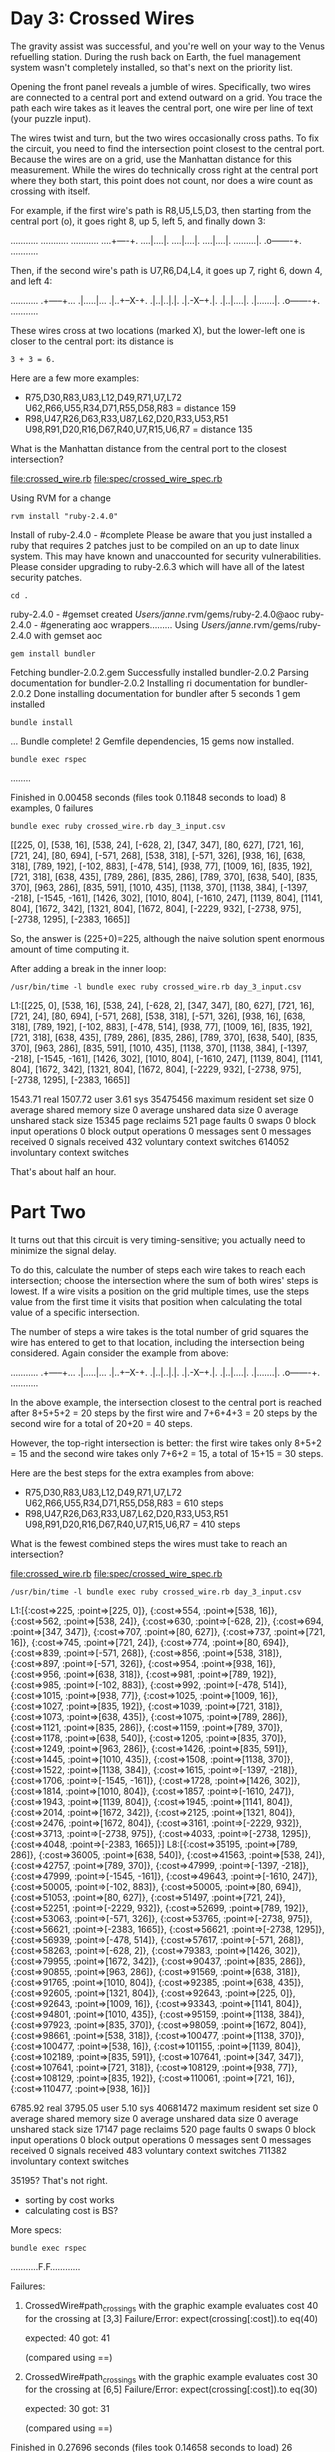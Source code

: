 * Day 3: Crossed Wires

The gravity assist was successful, and you're well on your way to the Venus refuelling
station. During the rush back on Earth, the fuel management system wasn't completely installed, so
that's next on the priority list.

Opening the front panel reveals a jumble of wires. Specifically, two wires are connected to a
central port and extend outward on a grid. You trace the path each wire takes as it leaves the
central port, one wire per line of text (your puzzle input).

The wires twist and turn, but the two wires occasionally cross paths. To fix the circuit, you need
to find the intersection point closest to the central port. Because the wires are on a grid, use the
Manhattan distance for this measurement. While the wires do technically cross right at the central
port where they both start, this point does not count, nor does a wire count as crossing with
itself.

For example, if the first wire's path is R8,U5,L5,D3, then starting from the central port (o), it
goes right 8, up 5, left 5, and finally down 3:

...........
...........
...........
....+----+.
....|....|.
....|....|.
....|....|.
.........|.
.o-------+.
...........

Then, if the second wire's path is U7,R6,D4,L4, it goes up 7, right 6, down 4, and left 4:

...........
.+-----+...
.|.....|...
.|..+--X-+.
.|..|..|.|.
.|.-X--+.|.
.|..|....|.
.|.......|.
.o-------+.
...........

These wires cross at two locations (marked X), but the lower-left one is closer to the central port:
its distance is
: 3 + 3 = 6.

Here are a few more examples:
- R75,D30,R83,U83,L12,D49,R71,U7,L72
  U62,R66,U55,R34,D71,R55,D58,R83 = distance 159
- R98,U47,R26,D63,R33,U87,L62,D20,R33,U53,R51
  U98,R91,D20,R16,D67,R40,U7,R15,U6,R7 = distance 135

What is the Manhattan distance from the central port to the closest intersection?

file:crossed_wire.rb
file:spec/crossed_wire_spec.rb

Using RVM for a change
: rvm install "ruby-2.4.0"
Install of ruby-2.4.0 - #complete 
Please be aware that you just installed a ruby that requires 2 patches just to be compiled on an up to date linux system.
This may have known and unaccounted for security vulnerabilities.
Please consider upgrading to ruby-2.6.3 which will have all of the latest security patches.

: cd .
ruby-2.4.0 - #gemset created /Users/janne/.rvm/gems/ruby-2.4.0@aoc
ruby-2.4.0 - #generating aoc wrappers.........
Using /Users/janne/.rvm/gems/ruby-2.4.0 with gemset aoc
: gem install bundler
Fetching bundler-2.0.2.gem
Successfully installed bundler-2.0.2
Parsing documentation for bundler-2.0.2
Installing ri documentation for bundler-2.0.2
Done installing documentation for bundler after 5 seconds
1 gem installed
: bundle install
...
Bundle complete! 2 Gemfile dependencies, 15 gems now installed.

: bundle exec rspec
........

Finished in 0.00458 seconds (files took 0.11848 seconds to load)
8 examples, 0 failures

: bundle exec ruby crossed_wire.rb day_3_input.csv 
[[225, 0], [538, 16], [538, 24], [-628, 2], [347, 347], [80, 627], [721, 16], [721, 24], [80, 694], [-571, 268], [538, 318], [-571, 326], [938, 16], [638, 318], [789, 192], [-102, 883], [-478, 514], [938, 77], [1009, 16], [835, 192], [721, 318], [638, 435], [789, 286], [835, 286], [789, 370], [638, 540], [835, 370], [963, 286], [835, 591], [1010, 435], [1138, 370], [1138, 384], [-1397, -218], [-1545, -161], [1426, 302], [1010, 804], [-1610, 247], [1139, 804], [1141, 804], [1672, 342], [1321, 804], [1672, 804], [-2229, 932], [-2738, 975], [-2738, 1295], [-2383, 1665]]

So, the answer is (225+0)=225, although the naive solution spent
enormous amount of time computing it.

After adding a break in the inner loop:
: /usr/bin/time -l bundle exec ruby crossed_wire.rb day_3_input.csv 
L1:[[225, 0], [538, 16], [538, 24], [-628, 2], [347, 347], [80, 627], [721, 16], [721, 24], [80, 694], [-571, 268], [538, 318], [-571, 326], [938, 16], [638, 318], [789, 192], [-102, 883], [-478, 514], [938, 77], [1009, 16], [835, 192], [721, 318], [638, 435], [789, 286], [835, 286], [789, 370], [638, 540], [835, 370], [963, 286], [835, 591], [1010, 435], [1138, 370], [1138, 384], [-1397, -218], [-1545, -161], [1426, 302], [1010, 804], [-1610, 247], [1139, 804], [1141, 804], [1672, 342], [1321, 804], [1672, 804], [-2229, 932], [-2738, 975], [-2738, 1295], [-2383, 1665]]

     1543.71 real      1507.72 user         3.61 sys
  35475456  maximum resident set size
         0  average shared memory size
         0  average unshared data size
         0  average unshared stack size
     15345  page reclaims
       521  page faults
         0  swaps
         0  block input operations
         0  block output operations
         0  messages sent
         0  messages received
         0  signals received
       432  voluntary context switches
    614052  involuntary context switches

That's about half an hour.

* Part Two

It turns out that this circuit is very timing-sensitive; you actually
need to minimize the signal delay.

To do this, calculate the number of steps each wire takes to reach
each intersection; choose the intersection where the sum of both
wires' steps is lowest. If a wire visits a position on the grid
multiple times, use the steps value from the first time it visits that
position when calculating the total value of a specific intersection.

The number of steps a wire takes is the total number of grid squares
the wire has entered to get to that location, including the
intersection being considered. Again consider the example from above:

...........
.+-----+...
.|.....|...
.|..+--X-+.
.|..|..|.|.
.|.-X--+.|.
.|..|....|.
.|.......|.
.o-------+.
...........

In the above example, the intersection closest to the central port is
reached after 8+5+5+2 = 20 steps by the first wire and 7+6+4+3 = 20
steps by the second wire for a total of 20+20 = 40 steps.

However, the top-right intersection is better: the first wire takes
only 8+5+2 = 15 and the second wire takes only 7+6+2 = 15, a total of
15+15 = 30 steps.

Here are the best steps for the extra examples from above:
- R75,D30,R83,U83,L12,D49,R71,U7,L72
  U62,R66,U55,R34,D71,R55,D58,R83 = 610 steps
- R98,U47,R26,D63,R33,U87,L62,D20,R33,U53,R51
  U98,R91,D20,R16,D67,R40,U7,R15,U6,R7 = 410 steps

What is the fewest combined steps the wires must take to reach an
intersection?

file:crossed_wire.rb
file:spec/crossed_wire_spec.rb

: /usr/bin/time -l bundle exec ruby crossed_wire.rb day_3_input.csv 
L1:[{:cost=>225, :point=>[225, 0]}, {:cost=>554, :point=>[538, 16]}, {:cost=>562, :point=>[538, 24]}, {:cost=>630, :point=>[-628, 2]}, {:cost=>694, :point=>[347, 347]}, {:cost=>707, :point=>[80, 627]}, {:cost=>737, :point=>[721, 16]}, {:cost=>745, :point=>[721, 24]}, {:cost=>774, :point=>[80, 694]}, {:cost=>839, :point=>[-571, 268]}, {:cost=>856, :point=>[538, 318]}, {:cost=>897, :point=>[-571, 326]}, {:cost=>954, :point=>[938, 16]}, {:cost=>956, :point=>[638, 318]}, {:cost=>981, :point=>[789, 192]}, {:cost=>985, :point=>[-102, 883]}, {:cost=>992, :point=>[-478, 514]}, {:cost=>1015, :point=>[938, 77]}, {:cost=>1025, :point=>[1009, 16]}, {:cost=>1027, :point=>[835, 192]}, {:cost=>1039, :point=>[721, 318]}, {:cost=>1073, :point=>[638, 435]}, {:cost=>1075, :point=>[789, 286]}, {:cost=>1121, :point=>[835, 286]}, {:cost=>1159, :point=>[789, 370]}, {:cost=>1178, :point=>[638, 540]}, {:cost=>1205, :point=>[835, 370]}, {:cost=>1249, :point=>[963, 286]}, {:cost=>1426, :point=>[835, 591]}, {:cost=>1445, :point=>[1010, 435]}, {:cost=>1508, :point=>[1138, 370]}, {:cost=>1522, :point=>[1138, 384]}, {:cost=>1615, :point=>[-1397, -218]}, {:cost=>1706, :point=>[-1545, -161]}, {:cost=>1728, :point=>[1426, 302]}, {:cost=>1814, :point=>[1010, 804]}, {:cost=>1857, :point=>[-1610, 247]}, {:cost=>1943, :point=>[1139, 804]}, {:cost=>1945, :point=>[1141, 804]}, {:cost=>2014, :point=>[1672, 342]}, {:cost=>2125, :point=>[1321, 804]}, {:cost=>2476, :point=>[1672, 804]}, {:cost=>3161, :point=>[-2229, 932]}, {:cost=>3713, :point=>[-2738, 975]}, {:cost=>4033, :point=>[-2738, 1295]}, {:cost=>4048, :point=>[-2383, 1665]}]
L8:[{:cost=>35195, :point=>[789, 286]}, 
    {:cost=>36005, :point=>[638, 540]}, 
    {:cost=>41563, :point=>[538, 24]}, 
    {:cost=>42757, :point=>[789, 370]}, 
    {:cost=>47999, :point=>[-1397, -218]}, 
    {:cost=>47999, :point=>[-1545, -161]}, 
    {:cost=>49643, :point=>[-1610, 247]}, 
    {:cost=>50005, :point=>[-102, 883]}, 
    {:cost=>50005, :point=>[80, 694]}, 
    {:cost=>51053, :point=>[80, 627]}, 
    {:cost=>51497, :point=>[721, 24]}, 
    {:cost=>52251, :point=>[-2229, 932]}, 
    {:cost=>52699, :point=>[789, 192]}, 
    {:cost=>53063, :point=>[-571, 326]}, 
    {:cost=>53765, :point=>[-2738, 975]}, 
    {:cost=>56621, :point=>[-2383, 1665]}, 
    {:cost=>56621, :point=>[-2738, 1295]},
    {:cost=>56939, :point=>[-478, 514]},
    {:cost=>57617, :point=>[-571, 268]},
    {:cost=>58263, :point=>[-628, 2]},
    {:cost=>79383, :point=>[1426, 302]},
    {:cost=>79955, :point=>[1672, 342]},
    {:cost=>90437, :point=>[835, 286]},
    {:cost=>90855, :point=>[963, 286]},
    {:cost=>91569, :point=>[638, 318]},
    {:cost=>91765, :point=>[1010, 804]},
    {:cost=>92385, :point=>[638, 435]},
    {:cost=>92605, :point=>[1321, 804]},
    {:cost=>92643, :point=>[225, 0]},
    {:cost=>92643, :point=>[1009, 16]},
    {:cost=>93343, :point=>[1141, 804]},
    {:cost=>94801, :point=>[1010, 435]},
    {:cost=>95159, :point=>[1138, 384]},
    {:cost=>97923, :point=>[835, 370]},
    {:cost=>98059, :point=>[1672, 804]},
    {:cost=>98661, :point=>[538, 318]},
    {:cost=>100477, :point=>[1138, 370]},
    {:cost=>100477, :point=>[538, 16]},
    {:cost=>101155, :point=>[1139, 804]},
    {:cost=>102189, :point=>[835, 591]},
    {:cost=>107641, :point=>[347, 347]},
    {:cost=>107641, :point=>[721, 318]},
    {:cost=>108129, :point=>[938, 77]},
    {:cost=>108129, :point=>[835, 192]},
    {:cost=>110061, :point=>[721, 16]},
    {:cost=>110477, :point=>[938, 16]}]

     6785.92 real      3795.05 user         5.10 sys
  40681472  maximum resident set size
         0  average shared memory size
         0  average unshared data size
         0  average unshared stack size
     17147  page reclaims
       520  page faults
         0  swaps
         0  block input operations
         0  block output operations
         0  messages sent
         0  messages received
         0  signals received
       483  voluntary context switches
    711382  involuntary context switches

35195?
That's not right.
- sorting by cost works
- calculating cost is BS?

More specs:
: bundle exec rspec
...........F.F............

Failures:

  1) CrossedWire#path_crossings with the graphic example evaluates cost 40 for the crossing at [3,3]
     Failure/Error: expect(crossing[:cost]).to eq(40)
     
       expected: 40
            got: 41
     
       (compared using ==)
     # ./spec/crossed_wire_spec.rb:92:in `block (4 levels) in <top (required)>'

  2) CrossedWire#path_crossings with the graphic example evaluates cost 30 for the crossing at [6,5]
     Failure/Error: expect(crossing[:cost]).to eq(30)
     
       expected: 30
            got: 31
     
       (compared using ==)
     # ./spec/crossed_wire_spec.rb:103:in `block (4 levels) in <top (required)>'

Finished in 0.27696 seconds (files took 0.14658 seconds to load)
26 examples, 2 failures

Failed examples:

rspec ./spec/crossed_wire_spec.rb:88 # CrossedWire#path_crossings with the graphic example evaluates cost 40 for the crossing at [3,3]
rspec ./spec/crossed_wire_spec.rb:99 # CrossedWire#path_crossings with the graphic example evaluates cost 30 for the crossing at [6,5]

Legendary off-by-one bug:
: bundle exec rspec
..........................

Finished in 0.25278 seconds (files took 0.12558 seconds to load)
26 examples, 0 failures

: /usr/bin/time -l bundle exec ruby crossed_wire.rb day_3_input.csv
L1:[{:cost=>225, :point=>[225, 0]},
    {:cost=>554, :point=>[538, 16]},
    {:cost=>562, :point=>[538, 24]},
    {:cost=>630, :point=>[-628, 2]},
    {:cost=>694, :point=>[347, 347]},
    {:cost=>707, :point=>[80, 627]},
    {:cost=>737, :point=>[721, 16]},
    {:cost=>745, :point=>[721, 24]},
    {:cost=>774, :point=>[80, 694]},
    {:cost=>839, :point=>[-571, 268]},
    {:cost=>856, :point=>[538, 318]},
    {:cost=>897, :point=>[-571, 326]},
    {:cost=>954, :point=>[938, 16]},
    {:cost=>956, :point=>[638, 318]},
    {:cost=>981, :point=>[789, 192]},
    {:cost=>985, :point=>[-102, 883]},
    {:cost=>992, :point=>[-478, 514]},
    {:cost=>1015, :point=>[938, 77]},
    {:cost=>1025, :point=>[1009, 16]},
    {:cost=>1027, :point=>[835, 192]},
    {:cost=>1039, :point=>[721, 318]},
    {:cost=>1073, :point=>[638, 435]},
    {:cost=>1075, :point=>[789, 286]},
    {:cost=>1121, :point=>[835, 286]},
    {:cost=>1159, :point=>[789, 370]},
    {:cost=>1178, :point=>[638, 540]},
    {:cost=>1205, :point=>[835, 370]},
    {:cost=>1249, :point=>[963, 286]},
    {:cost=>1426, :point=>[835, 591]},
    {:cost=>1445, :point=>[1010, 435]},
    {:cost=>1508, :point=>[1138, 370]},
    {:cost=>1522, :point=>[1138, 384]},
    {:cost=>1615, :point=>[-1397, -218]},
    {:cost=>1706, :point=>[-1545, -161]},
    {:cost=>1728, :point=>[1426, 302]},
    {:cost=>1814, :point=>[1010, 804]},
    {:cost=>1857, :point=>[-1610, 247]},
    {:cost=>1943, :point=>[1139, 804]},
    {:cost=>1945, :point=>[1141, 804]},
    {:cost=>2014, :point=>[1672, 342]},
    {:cost=>2125, :point=>[1321, 804]},
    {:cost=>2476, :point=>[1672, 804]},
    {:cost=>3161, :point=>[-2229, 932]},
    {:cost=>3713, :point=>[-2738, 975]},
    {:cost=>4033, :point=>[-2738, 1295]},
    {:cost=>4048, :point=>[-2383, 1665]}]
L8:[{:cost=>35194, :point=>[789, 286]},
    {:cost=>36004, :point=>[638, 540]},
    {:cost=>41562, :point=>[538, 24]},
    {:cost=>42756, :point=>[789, 370]},
    {:cost=>47998, :point=>[-1397, -218]},
    {:cost=>47998, :point=>[-1545, -161]},
    {:cost=>49642, :point=>[-1610, 247]},
    {:cost=>50004, :point=>[-102, 883]},
    {:cost=>50004, :point=>[80, 694]},
    {:cost=>51052, :point=>[80, 627]},
    {:cost=>51496, :point=>[721, 24]},
    {:cost=>52250, :point=>[-2229, 932]},
    {:cost=>52698, :point=>[789, 192]},
    {:cost=>53062, :point=>[-571, 326]},
    {:cost=>53764, :point=>[-2738, 975]},
    {:cost=>56620, :point=>[-2383, 1665]},
    {:cost=>56620, :point=>[-2738, 1295]},
    {:cost=>56938, :point=>[-478, 514]},
    {:cost=>57616, :point=>[-571, 268]},
    {:cost=>58262, :point=>[-628, 2]},
    {:cost=>79382, :point=>[1426, 302]},
    {:cost=>79954, :point=>[1672, 342]},
    {:cost=>90436, :point=>[835, 286]},
    {:cost=>90854, :point=>[963, 286]},
    {:cost=>91568, :point=>[638, 318]},
    {:cost=>91764, :point=>[1010, 804]},
    {:cost=>92384, :point=>[638, 435]},
    {:cost=>92604, :point=>[1321, 804]},
    {:cost=>92642, :point=>[225, 0]},
    {:cost=>92642, :point=>[1009, 16]},
    {:cost=>93342, :point=>[1141, 804]},
    {:cost=>94800, :point=>[1010, 435]},
    {:cost=>95158, :point=>[1138, 384]},
    {:cost=>97922, :point=>[835, 370]},
    {:cost=>98058, :point=>[1672, 804]},
    {:cost=>98660, :point=>[538, 318]},
    {:cost=>100476, :point=>[1138, 370]},
    {:cost=>100476, :point=>[538, 16]},
    {:cost=>101154, :point=>[1139, 804]},
    {:cost=>102188, :point=>[835, 591]},
    {:cost=>107640, :point=>[347, 347]},
    {:cost=>107640, :point=>[721, 318]},
    {:cost=>108128, :point=>[938, 77]},
    {:cost=>108128, :point=>[835, 192]},
    {:cost=>110060, :point=>[721, 16]},
    {:cost=>110476, :point=>[938, 16]}]

     6247.94 real      6052.24 user        17.99 sys
  35647488  maximum resident set size
         0  average shared memory size
         0  average unshared data size
         0  average unshared stack size
     18730  page reclaims
       522  page faults
         0  swaps
         0  block input operations
         0  block output operations
         0  messages sent
         0  messages received
         0  signals received
       443  voluntary context switches
   3257926  involuntary context switches

35194 was correct :D

Check some rubocop:
file:.rubocop.yml
file:Gemfile

: bundle install
...
Fetching rubocop-performance 1.5.1
Installing rubocop-performance 1.5.1
Bundle complete! 3 Gemfile dependencies, 16 gems now installed.

: git add .rubocop.yml
: git add -u
: 
